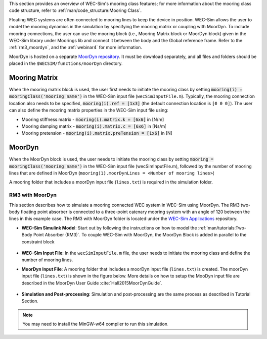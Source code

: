 

This section provides an overview of WEC-Sim's mooring class features; for more information about the mooring class code structure, refer to :ref:`man/code_structure:Mooring Class`. 


Floating WEC systems are often connected to mooring lines to keep the device in position. WEC-Sim allows the user to model the mooring dynamics in the simulation by specifying the mooring matrix or coupling with MoorDyn. To include mooring connections, the user can use the mooring block (i.e., Mooring Matrix block or MoorDyn block) given in the WEC-Sim library under Moorings lib and connect it between the body and the Global reference frame. 
Refer to the :ref:`rm3_moordyn`, and the :ref:`webinar4` for more information.

MoorDyn is hosted on  a separate `MoorDyn repository <https://github.com/WEC-Sim/moorDyn>`_. It must be download separately, and all files and folders should be placed in the ``$WECSIM/functions/moorDyn`` directory.


Mooring Matrix
^^^^^^^^^^^^^^^^^^^^^^^^^^^^^^^^^^^^^^^^^^^^^^
When the mooring matrix block is used, the user first needs to initiate the mooring class by setting :code:`mooring(i) = mooringClass('mooring name')` in the WEC-Sim input file (``wecSimInputFile.m``). Typically, the mooring connection location also needs to be specified, :code:`mooring(i).ref = [1x3]` (the default connection location is ``[0 0 0]``). The user can also define the mooring matrix properties in the WEC-Sim input file using:

* Mooring stiffness matrix - :code:`mooring(i).matrix.k = [6x6]` in [N/m]

* Mooring damping matrix - :code:`mooring(i).matrix.c = [6x6]` in [Ns/m]

* Mooring pretension - :code:`mooring(i).matrix.preTension = [1x6]` in [N]

.. Note: 
	"i" indicates the mooring number. More than one mooring can be specified in the WEC-Sim model when the mooring matrix block is used. 

MoorDyn
^^^^^^^^^^^^^^^^^^^^^^^^^^^^^^^^^^^^^^^^^^^^^^
When the MoorDyn block is used, the user needs to initiate the mooring class by setting :code:`mooring = mooringClass('mooring name')` in the WEC-Sim input file (wecSimInputFile.m), followed by the number of mooring lines that are defined in MoorDyn (``mooring(1).moorDynLines = <Number of mooring lines>``)

A mooring folder that includes a moorDyn input file (``lines.txt``) is required in the simulation folder. 
	

.. Note: 
	WEC-Sim/MoorDyn coupling only allows one mooring configuration in the simulation.


.. _rm3_moordyn:

RM3 with MoorDyn
""""""""""""""""""""""""""""""
This section describes how to simulate a mooring connected WEC system in WEC-Sim using MoorDyn. The RM3 two-body floating point absorber is connected to a three-point catenary mooring system with an angle of 120 between the lines in this example case. The RM3 with MoorDyn folder is located under the `WEC-Sim Applications <https://github.com/WEC-Sim/WEC-Sim_Applications>`_ repository.


* **WEC-Sim Simulink Model**: Start out by following the instructions on how to model the :ref:`man/tutorials:Two-Body Point Absorber (RM3)`. To couple WEC-Sim with MoorDyn, the MoorDyn Block is added in parallel to the constraint block

.. _WECSimmoorDyn:

.. figure:: /_static/images/WECSimMoorDyn.png
    :width: 320pt
    :align: center


* **WEC-Sim Input File**: In the ``wecSimInputFile.m`` file, the user needs to initiate the mooring class and define the number of mooring lines.

.. _WECSimInputMoorDyn:

.. rli:: https://raw.githubusercontent.com/WEC-Sim/WEC-Sim_Applications/master/Mooring/MoorDyn/wecSimInputFile.m
   :language: matlab


* **MoorDyn Input File**: A mooring folder that includes a moorDyn input file (``lines.txt``) is created. The moorDyn input file (``lines.txt``) is shown in the figure below. More details on how to setup the MooDyn input file are described in the MoorDyn User Guide :cite:`Hall2015MoorDynGuide`.

.. _moorDynInput:

.. figure:: /_static/images/moorDynInput.png
    :width: 400pt
    :align: center

* **Simulation and Post-processing**: Simulation and post-processing are the same process as described in Tutorial Section.

.. Note::
	You may need to install the MinGW-w64 compiler to run this simulation.
